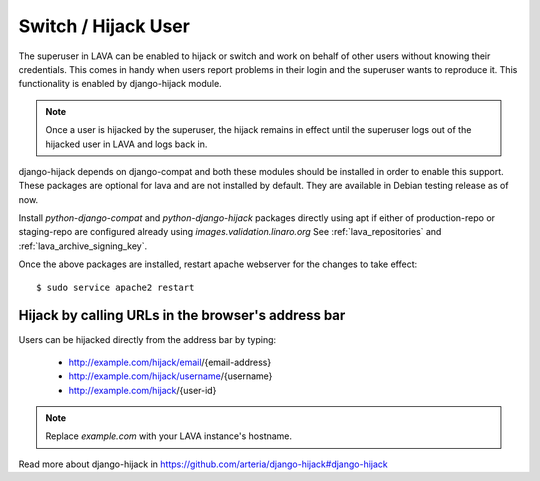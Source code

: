 .. _hijack_user:

Switch / Hijack User
====================

The superuser in LAVA can be enabled to hijack or switch and work on
behalf of other users without knowing their credentials. This comes in
handy when users report problems in their login and the superuser
wants to reproduce it. This functionality is enabled by django-hijack
module.

.. note:: Once a user is hijacked by the superuser, the hijack remains
          in effect until the superuser logs out of the hijacked user
          in LAVA and logs back in.

django-hijack depends on django-compat and both these modules should
be installed in order to enable this support. These packages are
optional for lava and are not installed by default. They are available
in Debian testing release as of now.

Install `python-django-compat` and `python-django-hijack` packages
directly using apt if either of production-repo or staging-repo are
configured already using `images.validation.linaro.org`
See :ref:`lava_repositories` and :ref:`lava_archive_signing_key`.

Once the above packages are installed, restart apache webserver for
the changes to take effect::

  $ sudo service apache2 restart

Hijack by calling URLs in the browser's address bar
***************************************************

Users can be hijacked directly from the address bar by typing:

 * http://example.com/hijack/email/{email-address}
 * http://example.com/hijack/username/{username}
 * http://example.com/hijack/{user-id}

.. note:: Replace `example.com` with your LAVA instance's hostname.

Read more about django-hijack in
https://github.com/arteria/django-hijack#django-hijack
